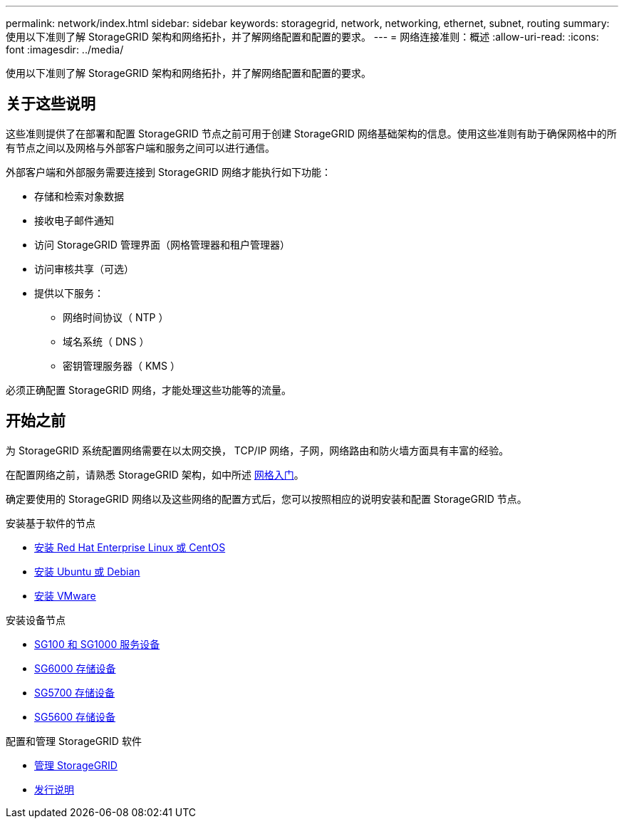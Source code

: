 ---
permalink: network/index.html 
sidebar: sidebar 
keywords: storagegrid, network, networking, ethernet, subnet, routing 
summary: 使用以下准则了解 StorageGRID 架构和网络拓扑，并了解网络配置和配置的要求。 
---
= 网络连接准则：概述
:allow-uri-read: 
:icons: font
:imagesdir: ../media/


[role="lead"]
使用以下准则了解 StorageGRID 架构和网络拓扑，并了解网络配置和配置的要求。



== 关于这些说明

这些准则提供了在部署和配置 StorageGRID 节点之前可用于创建 StorageGRID 网络基础架构的信息。使用这些准则有助于确保网格中的所有节点之间以及网格与外部客户端和服务之间可以进行通信。

外部客户端和外部服务需要连接到 StorageGRID 网络才能执行如下功能：

* 存储和检索对象数据
* 接收电子邮件通知
* 访问 StorageGRID 管理界面（网格管理器和租户管理器）
* 访问审核共享（可选）
* 提供以下服务：
+
** 网络时间协议（ NTP ）
** 域名系统（ DNS ）
** 密钥管理服务器（ KMS ）




必须正确配置 StorageGRID 网络，才能处理这些功能等的流量。



== 开始之前

为 StorageGRID 系统配置网络需要在以太网交换， TCP/IP 网络，子网，网络路由和防火墙方面具有丰富的经验。

在配置网络之前，请熟悉 StorageGRID 架构，如中所述 xref:../primer/index.adoc[网格入门]。

确定要使用的 StorageGRID 网络以及这些网络的配置方式后，您可以按照相应的说明安装和配置 StorageGRID 节点。

.安装基于软件的节点
* xref:../rhel/index.adoc[安装 Red Hat Enterprise Linux 或 CentOS]
* xref:../ubuntu/index.adoc[安装 Ubuntu 或 Debian]
* xref:../vmware/index.adoc[安装 VMware]


.安装设备节点
* xref:../sg100-1000/index.adoc[SG100 和 SG1000 服务设备]
* xref:../sg6000/index.adoc[SG6000 存储设备]
* xref:../sg5700/index.adoc[SG5700 存储设备]
* xref:../sg5600/index.adoc[SG5600 存储设备]


.配置和管理 StorageGRID 软件
* xref:../admin/index.adoc[管理 StorageGRID]
* xref:../release-notes/index.adoc[发行说明]

